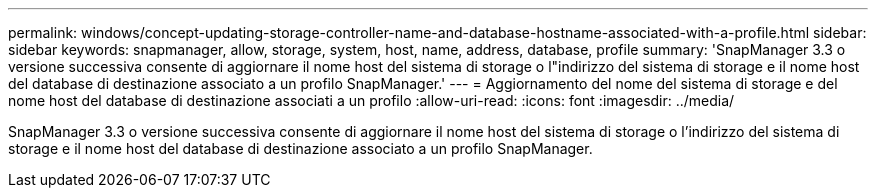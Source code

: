 ---
permalink: windows/concept-updating-storage-controller-name-and-database-hostname-associated-with-a-profile.html 
sidebar: sidebar 
keywords: snapmanager, allow, storage, system, host, name, address, database, profile 
summary: 'SnapManager 3.3 o versione successiva consente di aggiornare il nome host del sistema di storage o l"indirizzo del sistema di storage e il nome host del database di destinazione associato a un profilo SnapManager.' 
---
= Aggiornamento del nome del sistema di storage e del nome host del database di destinazione associati a un profilo
:allow-uri-read: 
:icons: font
:imagesdir: ../media/


[role="lead"]
SnapManager 3.3 o versione successiva consente di aggiornare il nome host del sistema di storage o l'indirizzo del sistema di storage e il nome host del database di destinazione associato a un profilo SnapManager.
